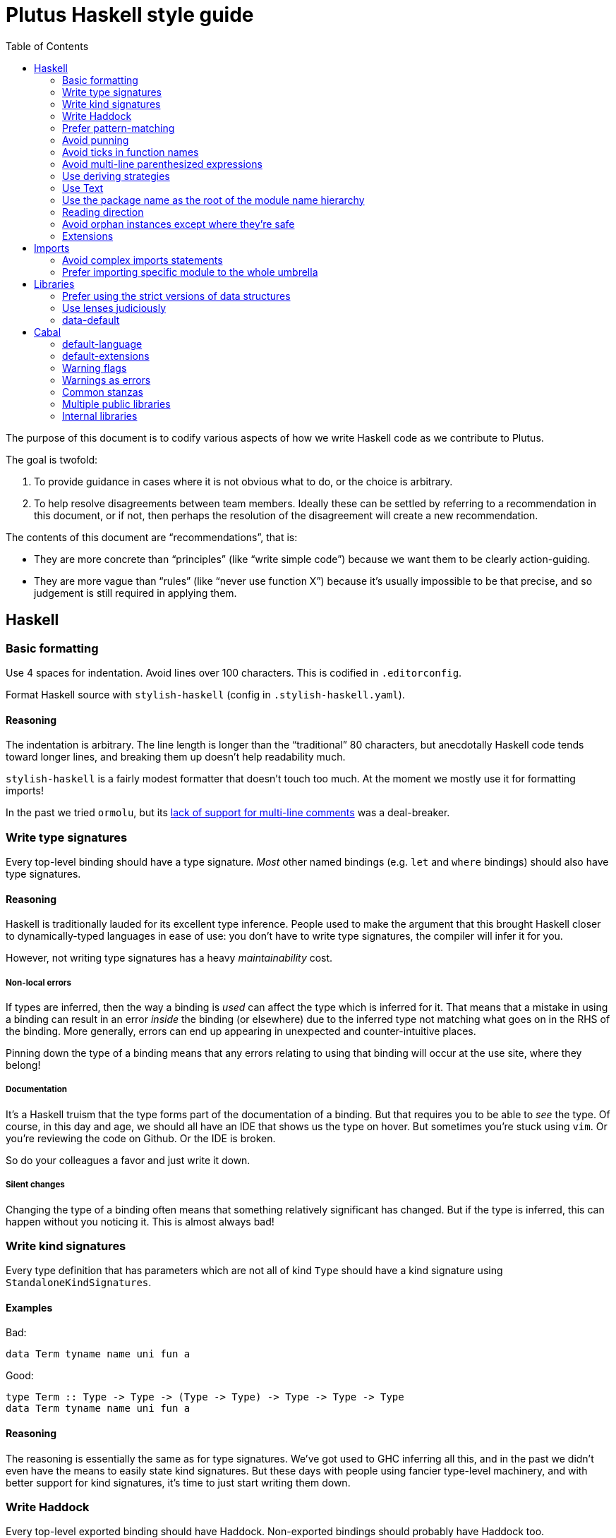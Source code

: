 = Plutus Haskell style guide
:toc:

The purpose of this document is to codify various aspects of how we write Haskell code as we contribute to Plutus. 

The goal is twofold:

1. To provide guidance in cases where it is not obvious what to do, or the choice is arbitrary.
2. To help resolve disagreements between team members. Ideally these can be settled by referring to a recommendation in this document, or if not, then perhaps the resolution of the disagreement will create a new recommendation.

The contents of this document are “recommendations”, that is:

- They are more concrete than “principles” (like “write simple code”) because we want them to be clearly action-guiding.

- They are more vague than “rules” (like “never use function X”) because it’s usually impossible to be that precise, and so judgement is still required in applying them.

== Haskell

=== Basic formatting

Use 4 spaces for indentation. Avoid lines over 100 characters. This is codified in `.editorconfig`.

Format Haskell source with `stylish-haskell` (config in `.stylish-haskell.yaml`).

==== Reasoning

The indentation is arbitrary. The line length is longer than the “traditional” 80 characters, but anecdotally Haskell code tends toward longer lines, and breaking them up doesn’t help readability much.

`stylish-haskell` is a fairly modest formatter that doesn’t touch too much. At the moment we mostly use it for formatting imports!

In the past we tried `ormolu`, but its https://github.com/tweag/ormolu/issues/641[lack of support for multi-line comments] was a deal-breaker.

=== Write type signatures

Every top-level binding should have a type signature. _Most_ other named bindings (e.g. `let` and `where` bindings) should also have type signatures.

==== Reasoning

Haskell is traditionally lauded for its excellent type inference. People used to make the argument that this brought Haskell closer to dynamically-typed languages in ease of use: you don't have to write type signatures, the compiler will infer it for you.

However, not writing type signatures has a heavy _maintainability_ cost.

===== Non-local errors

If types are inferred, then the way a binding is _used_ can affect the type which is inferred for it. That means that a mistake in using a binding can result in an error _inside_ the binding (or elsewhere) due to the inferred type not matching what goes on in the RHS of the binding. More generally, errors can end up appearing in unexpected and counter-intuitive places.

Pinning down the type of a binding means that any errors relating to using that binding will occur at the use site, where they belong!

===== Documentation

It's a Haskell truism that the type forms part of the documentation of a binding. But that requires you to be able to _see_ the type. Of course, in this day and age, we should all have an IDE that shows us the type on hover. But sometimes you're stuck using `vim`. Or you're reviewing the code on Github. Or the IDE is broken.

So do your colleagues a favor and just write it down.

===== Silent changes

Changing the type of a binding often means that something relatively significant has changed. But if the type is inferred, this can happen without you noticing it. This is almost always bad!

=== Write kind signatures

Every type definition that has parameters which are not all of kind `Type` should have a kind signature using `StandaloneKindSignatures`.

==== Examples
Bad:

[source,Haskell]
----
data Term tyname name uni fun a
----

Good:

[source,Haskell]
----
type Term :: Type -> Type -> (Type -> Type) -> Type -> Type -> Type
data Term tyname name uni fun a
----

==== Reasoning

The reasoning is essentially the same as for type signatures. We've got used to GHC inferring all this, and in the past we didn't even have the means to easily state kind signatures. But these days with people using fancier type-level machinery, and with better support for kind signatures, it's time to just start writing them down.

=== Write Haddock

Every top-level exported binding should have Haddock. Non-exported bindings should probably have Haddock too.

Put the module’s haddock comment _right_ above the `module M where` line, and below the PRAGMAs. 

==== Reasoning

https://www.michaelpj.com/blog/2022/04/24/on-commenting-code.html[Comment your code!]

=== Prefer pattern-matching

Prefer to use pattern matching where possible, unless it significantly complicates the code.

==== Examples

===== Instead of an equality check

Bad:

[source,Haskell]
----
data SortOrder = Ascending | Descending
    deriving Eq

sortWithOrder' :: Ord a => SortOrder -> [a] -> [a]
sortWithOrder' order = f . sort
  where
    f = if order == Ascending then id else reverse
----

Good:

[source,Haskell]
----
sortWithOrder :: Ord a => SortOrder -> [a] -> [a]
sortWithOrder Ascending  = id . sort
sortWithOrder Descending = reverse . sort
----

===== Instead of destructor functions

Bad:

[source,Haskell]
----
either f g x
----

Good:

[source,Haskell]
----
case x of
  Left e -> f e
  Right s -> g s
----

But this might be okay:

[source,Haskell]
----
fmap (either f g) eithers
----

==== Reasoning

Pattern matching is easy to read, and allows the compiler to give better errors and warnings (e.g. incomplete match warnings).

=== Avoid punning

Avoid using the same names for things at the term and type level. Except for `newtype`` constructors.

==== Examples
Bad:

[source,Haskell]
----
data Foo = Foo Int
----

Good:

[source,Haskell]
----
data Foo = MkFoo Int
----

=== Avoid ticks in function names

Generally avoid using ticks to distinguish function names. All this conveys is that it is “another” version of the function. Try expressing the difference in the function name, even if it makes it longer.

==== Examples

Bad:

[source,Haskell]
----
runCek
runCek’
----

Good:

[source,Haskell]
----
runCek
runCekWithLogs
----

==== Reasoning

It’s a tempting naming convention, but no one likes reading code with such functions. The function names should convey helpful information when possible.

=== Avoid multi-line parenthesized expressions

A parenthesized expression should not span multiple lines. Pull it out to a named binding, use `$`, or otherwise reorganize the code.

==== Examples

Bad:
[source,Haskell]
----
foldr (\a acc -> let
    x = ...
  in a + x + acc) x xs
----

Good:

[source,Haskell]
----
foldr meaningfulName x xs
  where
    meaningfulName :: ...
    meaningfulName a acc = let x = ... in a + x + acc
----

==== Reasoning

A parenthesis forces the user to keep a stack in their head to remember when the current "argument" finishes. Line length limits this to some degree, but if we allow line breaks then the amount of stack can become quite unwieldy.

This also explains why `$` is good: since it indicates there will be no closing paren, there is no need for a stack (it's the "tail call" of bracketing).

=== Use deriving strategies

Always use deriving strategies.

==== Reasoning

Not using deriving strategies requires the compiler to guess which strategy you want. This can have consequences, especially when `DeriveAnyClass` is enabled, since you can accidentally end up using anyclass deriving when you didn’t mean to. Better to be explicit.

=== Use Text

Use Text instead of String unless you have a good reason not to.

==== Reasoning

It’s 2022, use a proper, unicode aware string type instead of a linked list.

=== Use the package name as the root of the module name hierarchy

If the package is `foo-bar`, then the modules should all be `FooBar.X`.

==== Reasoning

See “Naming conventions” https://www.haskellforall.com/2021/05/module-organization-guidelines-for.html[here]. We do it slightly differently (“FooBar” rather than “Foo.Bar”), but the main principle is the same.

=== Reading direction

Try to keep a single line *mostly* reading left-to-right or right-to-left.

==== Examples

Bad:

[source,Haskell]
----
traverse (\x -> <some long function body) things
----

Good:

[source,Haskell]
----
for xs $ \x -> …
----

==== Reasoning

Haskell can get quite condensed and hard to read, especially when the reading direction changes frequently. Often there are symmetrical versions of operators like `<=<` and `>=>` or `=<<` and `>>=` that you can switch between to make code easier to read.

=== Avoid orphan instances except where they’re safe

Avoid orphan instances, but don’t worry about it if https://www.michaelpj.com/blog/2020/10/29/your-orphans-are-fine.html[you can be sure that they’re safe].

==== Reasoning

See the blog post.

=== Extensions

==== The Good

These are basically all fine and can be put in `default-extensions`.

- Anything in https://github.com/ghc-proposals/ghc-proposals/pull/380[`GHC2021`]. Once we have a GHC version that supports the GHC2021 language, we will likely switch to using it.
- `LambdaCase`: clear, helpful
- `DerivingStrategies`: always
- `GADTs`: well established, useful
- `OverloadedStrings`: essential when working with `Text`, which you should
- `NegativeLiterals`
- `DerivingVia`: great
- `RoleAnnotations`: if you need it, you need it

==== The Situational

The following extensions are generally fine if you find that they’ll make your life much easier, but you probably don’t want to use them *all* the time.

- `RecordWildCards`
- `TypeFamilies`: often very useful, but can make things tricky. Think before using.
- `DataKinds`
- `FunctionalDependencies`
- `ViewPatterns`: can be very nice, can be a huge mess
- `OverloadedLists`: sometimes a lifesaver, not as indispensable as `OverloadedStrings`

==== The Bad

`UnicodeSyntax`: not worth it

== Imports

=== Avoid complex imports statements
If you find you have:

1. A long explicit import list
2. Several hiding declarations

Then either just import the module in its entirety, or qualify it. Usually if you are using hiding you will need to qualify it.

==== Examples

Bad:

[source,Haskell]
----
import Control.Lens (first, … , _Right) hiding (ix, lens)
----

Good:

[source,Haskell]
----
import Control.Lens qualified as Lens
----

==== Reasoning

Complex import statements are difficult to maintain and cause annoying diffs which are also hard to merge. Qualified function usages are quite easy to read, and not that much worse to write.

=== Prefer importing specific module to the whole umbrella

When working inside a package that exports an “umbrella module”, avoid importing that module directly.

==== Examples

Bad:

[source,Haskell]
----
import PlutusCore
----

Good:

[source,Haskell]
----
import PlutusCore.Name
----

==== Reasoning

Since the umbrella module likely imports everything else, it is easy to accidentally end up with cyclic imports if you import it. Outside the package where it is defined this is usually not a problem.

== Libraries

=== Prefer using the strict versions of data structures

Use the strict versions of most data structures by default unless you have a good reason not to.

==== Reasoning

Lazy data structures are easy ways to get space leaks, and the performance difference is typically negligible. 

=== Use lenses judiciously

Use lenses where they allow a significant simplification of the code. For simple use cases just use normal record accessors.

==== Reasoning

Arguably if we’re going to allow lenses in our codebase and force people to know about them, we should commit to them wholesale and use them everywhere. But in practice we just use them for places where they’re hard to beat.

=== data-default

Don’t use `data-default`, instead just define `defaultX` values for your `X` type.

==== Reasoning

`Default` is not terribly bad. It’s truly ad-hoc polymorphism: all you get is name reuse, you can’t (or shouldn’t) write a function that’s polymorphic over `Default a`. That’s fine, but it also means that the benefit is fairly marginal.

Additionally, just defining specific values is more flexible. If, say, you want multiple default values for different contexts, then that is straightforward with values but not with `Default`.

== Cabal

=== default-language

Use Haskel2010.

==== Reasoning
It’s the latest.

=== default-extensions

Put your commonly-used extensions in `default-extensions` rather than repeating them constantly.

==== Reasoning

It’s nice for files to be self-contained, but this is typically a fiction: you need to know about compilation flags from cabal files anyway. It saves a lot of typing to put the really essential stuff in the cabal file.

Haskell “languages” are basically a blessed set of extensions anyway, and people are fine putting those in the cabal file. A lot of what we’re currently doing is manually implementing the GHC2021 language!

=== Warning flags

Use the following set of warning flags:

```
-Wall 
-Wnoncanonical-monad-instances
-Wincomplete-uni-patterns 
-Wincomplete-record-updates
-Wredundant-constraints 
-Widentities 
-Wunused-packages
-Wmissing-deriving-strategies
```

==== Reasoning

GHC’s warnings are generally pretty good. `-Wall` doesn’t include them all, so we add some additional useful ones.

=== Warnings as errors

Don’t set `-Werror` by default, only set it in CI builds.

==== Reasoning

Working with `-Werror` enabled is very disruptive, because you can’t e.g. have an unused variable or import even temporarily.

However, it is very useful to keep our code warning-free, so setting `-Werror` in CI is recommended.

=== Common stanzas

Use a common stanza (usually called “lang”) to include a) the language (Haskell2010), b) the `default-extensions`, c) the default set of warnings.

==== Reasoning

Common stanzas are great and make it easier to keep things in sync.

=== Multiple public libraries

Use multiple public libraries judiciously. For now, only use them for additional libraries to be used in test code (“testlibs”).

==== Reasoning

Multiple public libraries are a very useful feature, but they’re not entirely mature yet. One place where they are invaluable is to export a “test library” containing code for testing the main library, without forcing the main library to depend on test libraries.

In due course we may want to use them more widely.

=== Internal libraries

Use internal libraries where it is useful to enforce a clear separation of a “sub-package”.

==== Reasoning

Internal libraries are fairly well supported and make it easy to totally segregate a “sub-package” from the main library. This can be useful for, say, a standalone implementation of a data structure, or similar.
